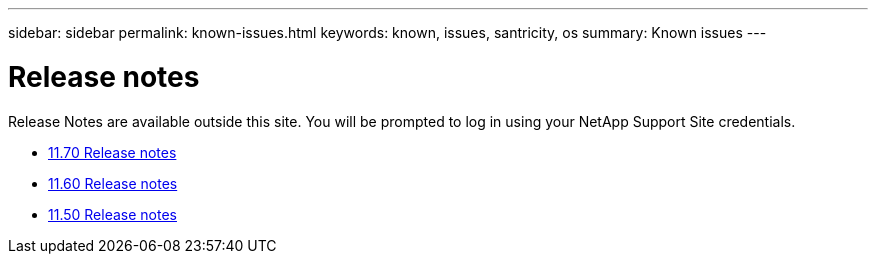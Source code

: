 ---
sidebar: sidebar
permalink: known-issues.html
keywords: known, issues, santricity, os
summary: Known issues
---

= Release notes

[.lead]
Release Notes are available outside this site. You will be prompted to log in using your NetApp Support Site credentials.

* https://library.netapp.com/ecm/ecm_download_file/ECMLP2874254[11.70 Release notes]

* https://library.netapp.com/ecm/ecm_download_file/ECMLP2857931[11.60 Release notes]

* https://library.netapp.com/ecm/ecm_download_file/ECMLP2842060[11.50 Release notes]
